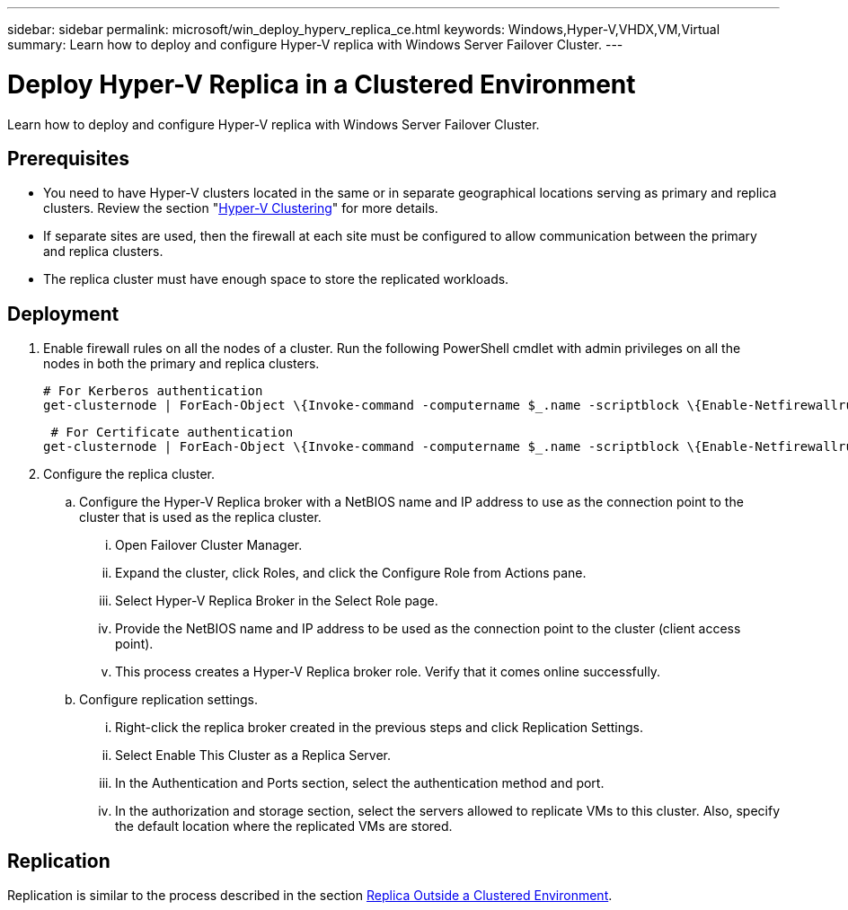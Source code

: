 ---
sidebar: sidebar
permalink: microsoft/win_deploy_hyperv_replica_ce.html
keywords: Windows,Hyper-V,VHDX,VM,Virtual
summary: Learn how to deploy and configure Hyper-V replica with Windows Server Failover Cluster.
---

= Deploy Hyper-V Replica in a Clustered Environment

:hardbreaks:
:nofooter:
:icons: font
:linkattrs:
:imagesdir: ../media/

[.lead]
Learn how to deploy and configure Hyper-V replica with Windows Server Failover Cluster.



== Prerequisites

* You need to have Hyper-V clusters located in the same or in separate geographical locations serving as primary and replica clusters. Review the section "link:\l[Hyper-V Clustering]" for more details.
* If separate sites are used, then the firewall at each site must be configured to allow communication between the primary and replica clusters.
* The replica cluster must have enough space to store the replicated workloads.

== Deployment

. Enable firewall rules on all the nodes of a cluster. Run the following PowerShell cmdlet with admin privileges on all the nodes in both the primary and replica clusters.

 # For Kerberos authentication
 get-clusternode | ForEach-Object \{Invoke-command -computername $_.name -scriptblock \{Enable-Netfirewallrule -displayname "Hyper-V Replica HTTP Listener (TCP-In)"}}
 
 # For Certificate authentication
get-clusternode | ForEach-Object \{Invoke-command -computername $_.name -scriptblock \{Enable-Netfirewallrule -displayname "Hyper-V Replica HTTPS Listener (TCP-In)"}}

. Configure the replica cluster.
.. Configure the Hyper-V Replica broker with a NetBIOS name and IP address to use as the connection point to the cluster that is used as the replica cluster.
... Open Failover Cluster Manager.
... Expand the cluster, click Roles, and click the Configure Role from Actions pane.
... Select Hyper-V Replica Broker in the Select Role page.
... Provide the NetBIOS name and IP address to be used as the connection point to the cluster (client access point).
... This process creates a Hyper-V Replica broker role. Verify that it comes online successfully.
.. Configure replication settings.
... Right-click the replica broker created in the previous steps and click Replication Settings.
... Select Enable This Cluster as a Replica Server.
... In the Authentication and Ports section, select the authentication method and port.
... In the authorization and storage section, select the servers allowed to replicate VMs to this cluster. Also, specify the default location where the replicated VMs are stored.

== Replication

Replication is similar to the process described in the section link:win_deploy_hyperv_replica_oce[Replica Outside a Clustered Environment].
